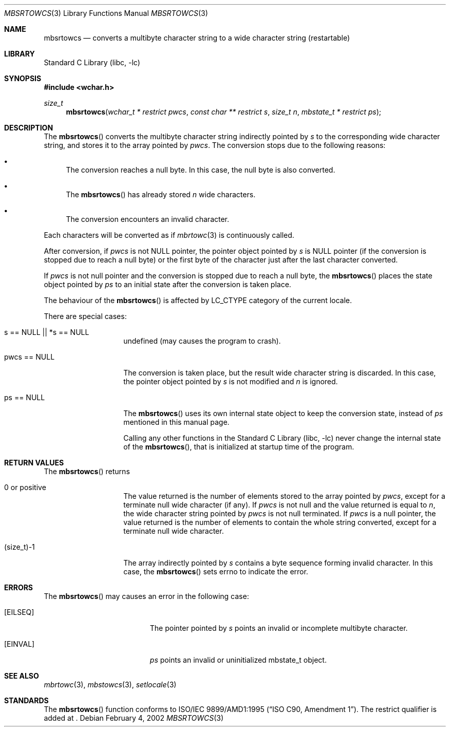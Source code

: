 .\" $NetBSD: mbsrtowcs.3,v 1.4 2002/10/01 17:02:57 wiz Exp $
.\"
.\" Copyright (c)2002 Citrus Project,
.\" All rights reserved.
.\"
.\" Redistribution and use in source and binary forms, with or without
.\" modification, are permitted provided that the following conditions
.\" are met:
.\" 1. Redistributions of source code must retain the above copyright
.\"    notice, this list of conditions and the following disclaimer.
.\" 2. Redistributions in binary form must reproduce the above copyright
.\"    notice, this list of conditions and the following disclaimer in the
.\"    documentation and/or other materials provided with the distribution.
.\"
.\" THIS SOFTWARE IS PROVIDED BY THE AUTHOR AND CONTRIBUTORS ``AS IS'' AND
.\" ANY EXPRESS OR IMPLIED WARRANTIES, INCLUDING, BUT NOT LIMITED TO, THE
.\" IMPLIED WARRANTIES OF MERCHANTABILITY AND FITNESS FOR A PARTICULAR PURPOSE
.\" ARE DISCLAIMED.  IN NO EVENT SHALL THE AUTHOR OR CONTRIBUTORS BE LIABLE
.\" FOR ANY DIRECT, INDIRECT, INCIDENTAL, SPECIAL, EXEMPLARY, OR CONSEQUENTIAL
.\" DAMAGES (INCLUDING, BUT NOT LIMITED TO, PROCUREMENT OF SUBSTITUTE GOODS
.\" OR SERVICES; LOSS OF USE, DATA, OR PROFITS; OR BUSINESS INTERRUPTION)
.\" HOWEVER CAUSED AND ON ANY THEORY OF LIABILITY, WHETHER IN CONTRACT, STRICT
.\" LIABILITY, OR TORT (INCLUDING NEGLIGENCE OR OTHERWISE) ARISING IN ANY WAY
.\" OUT OF THE USE OF THIS SOFTWARE, EVEN IF ADVISED OF THE POSSIBILITY OF
.\" SUCH DAMAGE.
.\"
.Dd February 4, 2002
.Dt MBSRTOWCS 3
.Os
.\" ----------------------------------------------------------------------
.Sh NAME
.Nm mbsrtowcs
.Nd converts a multibyte character string to a wide character string \
(restartable)
.\" ----------------------------------------------------------------------
.Sh LIBRARY
.Lb libc
.\" ----------------------------------------------------------------------
.Sh SYNOPSIS
.Fd #include \*[Lt]wchar.h\*[Gt]
.Ft size_t
.Fn mbsrtowcs "wchar_t * restrict pwcs" "const char ** restrict s" "size_t n" \
"mbstate_t * restrict ps"
.\" ----------------------------------------------------------------------
.Sh DESCRIPTION
The
.Fn mbsrtowcs
converts the multibyte character string indirectly pointed by
.Fa s
to the corresponding wide character string, and stores it to the
array pointed by
.Fa pwcs .
The conversion stops due to the following reasons:
.Bl -bullet
.It
The conversion reaches a null byte.
In this case, the null byte is also converted.
.It
The
.Fn mbsrtowcs
has already stored
.Fa n
wide characters.
.It
The conversion encounters an invalid character.
.El
.Pp
Each characters will be converted as if
.Xr mbrtowc 3
is continuously called.
.Pp
After conversion,
if
.Fa pwcs
is not NULL pointer,
the pointer object pointed by
.Fa s
is NULL pointer (if the conversion is stopped due to reach a null byte)
or the first byte of the character just after the last character converted.
.Pp
If
.Fa pwcs
is not null pointer and the conversion is stopped due to reach
a null byte, the
.Fn mbsrtowcs
places the state object pointed by
.Fa ps
to an initial state after the conversion is taken place.
.Pp
The behaviour of the
.Fn mbsrtowcs
is affected by LC_CTYPE category of the current locale.
.Pp
There are special cases:
.Bl -tag -width 012345678901
.It "s == NULL || *s == NULL"
undefined (may causes the program to crash).
.It "pwcs == NULL"
The conversion is taken place, but the result wide character string
is discarded.
In this case, the pointer object pointed by
.Fa s
is not modified and
.Fa n
is ignored.
.It "ps == NULL"
The
.Fn mbsrtowcs
uses its own internal state object to keep the conversion state,
instead of
.Fa ps
mentioned in this manual page.
.Pp
Calling any other functions in the
.Lb libc
never change the internal
state of the
.Fn mbsrtowcs ,
that is initialized at startup time of the program.
.El
.\" ----------------------------------------------------------------------
.Sh RETURN VALUES
The
.Fn mbsrtowcs
returns
.Bl -tag -width 012345678901
.It 0 or positive
The value returned is the number of elements stored to the array pointed by
.Fa pwcs ,
except for a terminate null wide character (if any).
If
.Fa pwcs
is not null and the value returned is equal to
.Fa n ,
the wide character string pointed by
.Fa pwcs
is not null terminated.
If
.Fa pwcs
is a null pointer, the value returned is the number of elements to contain
the whole string converted, except for a terminate null wide character.
.It (size_t)-1
The array indirectly pointed by
.Fa s
contains a byte sequence forming invalid character.
In this case, the
.Fn mbsrtowcs
sets errno to indicate the error.
.El
.\" ----------------------------------------------------------------------
.Sh ERRORS
The
.Fn mbsrtowcs
may causes an error in the following case:
.Bl -tag -width Er
.It Bq Er EILSEQ
The pointer pointed by
.Fa s
points an invalid or incomplete multibyte character.
.It Bq Er EINVAL
.Fa ps
points an invalid or uninitialized mbstate_t object.
.El
.\" ----------------------------------------------------------------------
.Sh SEE ALSO
.Xr mbrtowc 3 ,
.Xr mbstowcs 3 ,
.Xr setlocale 3
.\" ----------------------------------------------------------------------
.Sh STANDARDS
The
.Fn mbsrtowcs
function conforms to
.St -isoC-amd1 .
The restrict qualifier is added at
.St -isoC99 .
